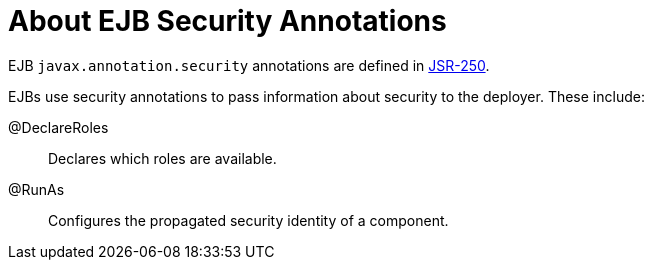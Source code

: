 [[about_ejb_security_annotations]]
= About EJB Security Annotations

EJB `javax.annotation.security` annotations are defined in link:https://jcp.org/en/jsr/detail?id=250[JSR-250].

EJBs use security annotations to pass information about security to the
deployer. These include:

@DeclareRoles::
  Declares which roles are available.

@RunAs::
  Configures the propagated security identity of a component.
